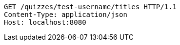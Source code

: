 [source,http,options="nowrap"]
----
GET /quizzes/test-username/titles HTTP/1.1
Content-Type: application/json
Host: localhost:8080

----